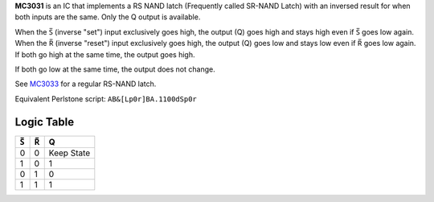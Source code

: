 **MC3031** is an IC that implements a RS NAND latch (Frequently called SR-NAND Latch) with an inversed result for when both inputs are the same. Only
the Q output is available.

When the |S| (inverse "set") input exclusively goes high, the output (Q) goes high and stays high even if |S| goes low again. When the |R| (inverse
"reset") input exclusively goes high, the output (Q) goes low and stays low even if |R| goes low again. If both go high at the same time, the output
goes high.

If both go low at the same time, the output does not change.

See `MC3033 <MC3033.html>`_ for a regular RS-NAND latch.

Equivalent Perlstone script: ``AB&[Lp0r]BA.1100dSp0r``

Logic Table
===========

===  === ==========
|S|  |R|     Q
===  === ==========
0    0   Keep State
1    0   1
0    1   0
1    1   1
===  === ==========

.. |S| unicode:: U+0053 U+0305 .. Combining Overline S
.. |R| unicode:: U+0052 U+0305 .. Combining Overline R